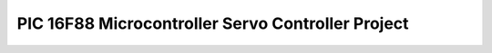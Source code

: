 .. meta::
   :description: 1) Introduction The goal of this assignment is to control the position of a servomotor by generate pulses on the output pin for a time specified by various volt

PIC 16F88 Microcontroller Servo Controller Project
==================================================
.. post:: 25, Jul, 2005
   :tags: PIC16F88
   :category: Machine Language
   :author: me
   :nocomments:

   .. rubric:: 1) Introduction
      :name: Microcontroller_introduction

   The goal of this assignment is to control the position of a
   servomotor by generate pulses on the output pin for a time specified
   by various voltage of the input pin of the chip. The voltage should
   also be displayed by a 7-segment
   \ `LED <http://en.wikipedia.org/wiki/Light-emitting_diode>`__\ 
   connected to some output pins of the chip.

   .. rubric:: 2) Overview of the PIC 16F88 Microcontroller
      :name: overview-of-the-pic-16f88-microcontroller

   PIC16F88 is a member of the huge Microcontroller Chip Family with 16
   I/O pins and 2 power pins. It contains a lot of functions which are
   abundant to this project. The essential features used by this project
   are
   · Programmable Flash

   · Data Memory

   · Interrupt

   · Internal clock and multiple time modules

   · A/D Module

   Information of other features, such as
   \ `EPROM <http://en.wikipedia.org/wiki/EPROM>`__\  access or power
   management, can be found in the datasheet of this chip, which is
   available at \ `www.microchip.com <http://www.microchip.com/>`__\ .

   .. rubric:: a)\  \ Programmable Flash
      :name: a-programmable-flash

   PIC16F88 has a 13 bit program counter, which can address 8K*14
   addresses, or up to 1FFFh. However, it is paged so that accessing
   above 4K*14 will cause a wraparound. That is, the actual address is
   the address masked with 3FFh. The size of the code in this project is
   far from this limit, however. The starting address after power up,
   named \ `Reset
   vector <http://en.wikipedia.org/wiki/Reset_vector>`__\ , located at
   0000h. The \ `interrupt
   vector <http://en.wikipedia.org/wiki/Interrupt_vector>`__\ , called
   by the chip when an interrupt occurs, located at 0004h. Stack memory
   is hardware implemented, and is indirectly manipulated by some
   instructions such as CALL and RETURN.

   .. rubric:: b)\  \ Data memory
      :name: b-data-memory

   Similar to
   \ `IBM-PC <http://en.wikipedia.org/wiki/IBM_Personal_Computer>`__\ ,
   data memory is divided into several parts, called Banks in this chip,
   and a bank selection must be made before accessing an address outside
   current bank. Each bank has a 128 bytes extent, and some of them are
   mapped to the same position for convenience. The lower part of bank
   is reserved for Special Function Registers, and above them are
   \ `General Purpose
   Registers <http://en.wikipedia.org/wiki/Processor_register>`__\ ,
   implemented as \ `static
   RAM <http://en.wikipedia.org/wiki/Static_random_access_memory>`__\ .
   To reduce bank selection, this project use 70h-7fh, the General
   Purpose Registers mapped to the same position in every bank. Some
   Special Function Registers are also accessed to perform tasks such as
   A/D I/O or timing. Accessing to these registers will be discussed
   later.

   .. rubric:: c)\  \ Interrupt
      :name: c-interrupt

   An interrupt is generated when predefined condition met, and the chip
   will make a call to the interrupt vector located at 0004h in the
   Programmable Flash. Some special flag bit in Some Special Function
   Registers are set before this call. This project use the A/D, Time0
   and Time1 overflow interrupts for asynchronous operation. The general
   tasks of the \ `interrupt
   handler <http://en.wikipedia.org/wiki/Interrupt_handler>`__\  are
   1. First, disable all interrupt to prevent reentry

   2. Save context information, such the value of W register, the Status
   register and program counter.

   3. Check desired flag bits to see if the reveal the desired type of
   the interrupt occurs, and handle it with the flag bits cleared for
   future handling.

   4. Restore context information to enable the program continues as
   usual after the interrupt occurs.

   5. At last, enable interrupts to enable future interrupts

   .. rubric:: d)\  \ Internal clock and multiple time modules
      :name: d-internal-clock-and-multiple-time-modules

   The chip comes with 3 timer modules, and 2 are used by this project.
   TMR0 and TMR1 are prescalable timers with different ranges. The TMR0
   register and TMR1H/TMR1L are readable and writeable counter register
   for these two timers, along with the Status register for synchronous
   operations. Interrupts are also generated when these counters
   overflow, and this project use them to invoke asynchronous operations
   and generate signals with varied time interval.

   .. rubric:: e)\  \ A/D Module
      :name: e-ad-module

   The chip comes with a 10-bit, 7-channel Analog to Digital module to
   convert input signals to 10 bit digital number. If the module is
   configured properly, after a flag bit in the ADCON0 register is set,
   an A/D conversation begins, and when it finishes, the result is
   placed into A/D result registers, namely ADRESH and ADRESL, and the
   flag bit is cleared. An peripheral interrupt is also generated to
   allow asynchronous operations

   .. rubric:: 3) Description of the test circuit
      :name: description-of-the-test-circuit

   Here is a block diagram in the assignment guideline of this project.
   Connection specification:

   ========== =========================== ================
   Pin number Description                 Connected to
   17         A/D input,  0-5V            Variable voltage
   18         Digital output, 33HZ signal Servomotor
   6-13       Digital output              7-segment LED
   5          Ground reference            Ground
   14         Positive supply             Power
   ========== =========================== ================

   .. rubric:: 4) Development of the control program
      :name: development-of-the-control-program

   This program is divided into following modules:

   - Initialization module

     - Port A Configuration
     - Port B Configuration
     - Frequency Setting
     - Interrupt Setting

   - Interrupt handler modules

     - A/D Interrupt
     - TMR1 Interrupt
     - TMR0 Interrupt

   With the reset and interrupt vector fixed, the program placed a jump
   instruction at the reset vector, and the destination of the jump is
   the actual beginning of the program. The program then calls the
   initialization module, and then enters an infinite loop and is ready
   for interrupts.

   .. rubric:: a)\  \ Initialization module
      :name: a-initialization-module

   This module is spitted into 4 modules. These modules are independent,
   so they can be composed into one, but they are separated for easier
   debugging and understanding.

   .. rubric:: i) Port A Configuration
      :name: i-port-a-configuration

   The task of this module is to set analog input and digital out pins.
   TRISA register is set to 1, indicates the pin RA0 is set to analog
   input, and the rest pings on PortA are set to digital output. The
   ANSEL register is also set to 1 to select RA0 for A/D conversation,
   and the ADCON0 is set to b'11000001' in accordance. After the
   configurations are finished, the first A/D conversation is triggered
   after a short wait.

   .. rubric:: ii) Port B Configuration
      :name: ii-port-b-configuration

   Because PortB is used for 7-segment LED display, both TRISB and PORTB
   registers are cleared to display nothing at the beginning.

   .. rubric:: iii) Frequency Setting
      :name: iii-frequency-setting

   The internal clock is set to 4MHZ, which is specified in the
   assignment guideline. This is implemented by setting the OSCCON
   register to b'01101110'.

   .. rubric:: iv) Interrupt Setting
      :name: iv-interrupt-setting

   This project uses 3 interrupts, A/D, TMR0 and TMR1. A/D is used for
   A/D conversations, TMR1 for a 33HZ signal generator, and TMR0 for
   pulses. INTCON and PIE1 are configured to enable these interrupts,
   and T1CON and OPTION_REG are used to scale TMR0 to 1:16, and TMR1 to
   1:1. TMR1L and TMR1H are initialized so that the first TMR1 overflow
   interrupt will occur 1/33 second later, and the timers are started
   when the configurations are done.

   .. rubric:: b)\  \ Interrupt handler modules
      :name: b-interrupt-handler-modules

   After necessary tasks of the interrupt handler are done, the flags
   bits of interrupts will be checked. If a flag bit of an interrupt is
   set, a corresponding handle routine will be called. Routinely
   interrupt handler tasks will be performed at last.

   .. rubric:: i) TMR1 Interrupt
      :name: i-tmr1-interrupt

   Both the initialization and the handler routine set TMR1H and TMR1L
   to 35233 to ensure the overflow interrupt will occur after 30303
   cycles, or 1/33 seconds, thus generate a 33HZ clock. For convenience,
   a high pulse signal output for the Servomotor and an A/D conversation
   request is also placed here. In other words, the pulse is set to high
   every 1/33 seconds, and the A/D conversation is also triggered every
   1/33 seconds. The TMR0 timer is also enabled to set the pulse to low
   after a period of time. This period is calculated after the voltage
   is read.

   .. rubric:: ii) A/D Interrupt
      :name: ii-ad-interrupt

   This interrupt handler does the heaviest job in the program. First,
   it copy the digitalized voltage into user defined variable named
   AnalogResultH and AnalogResultL, and AnalogResultL is abandoned since
   a continuum specified by AnalogResultH is enough. Then the duration
   of the high stage of the output pulse and the LAD output will be
   calculated. According to the document of the Servo, a high stage of
   0.36ms will cause the Servo turn to left, and 2.3 ms will cause it to
   turn right. Suppose the A/D result 0 means left, and 255 means right,
   then the duration of the high stage can be calculated by the
   following formula: Duration       = 0.36+AnalogResultH/256 \* 1.94 ms
   = 360+AnalogResultH*1,940/256   cycles to store the duration in TMR0,
   we need to prescale it to fit. The upper bound of it is 2.3 ms, or
   2,300 cycles. To make the maximum duration fit into a byte, the timer
   need to be prescaled to 1:16. Duration =360/16+(AnalogResultH/256)
   \*(1,940/16) ticks =22.5+ AnalogResultH/256\* 121.25 ticks Of course
   I can not do it with such precision with the little instruction set
   of the chip. Round downs are inevitable Duration ≈22 +
   AnalogResultH/256*121 ≈22 + -AnalogResultH/64 -AnalogResultH/128
   -AnalogResultH/256 So, to make the TMR0 overflows Duration ticks
   after the TMR1 interrupt rise the pulse signal, the TMR0 register
   must be set to TMR0           =256- Duration. This result is stored
   in a variable named Time0Interval, and is used by the TMR1 interrupt
   handler routine. This routine also scales the analog result to one
   digit value and displays it on a 7-segment LED. It is done by getting
   the high 4 bits of the high byte of the analog result.

   .. rubric:: iii) TMR0 Interrupt
      :name: iii-tmr0-interrupt

   This interrupt handler routine merely turn the TMR0 interrupt off,
   and output a low signal to end a pulse. **
   **

   .. rubric:: 5) Overview of testing done before burning the chip
      :name: overview-of-testing-done-before-burning-the-chip

   The test is done in the emulator. After loading the program into
   emulator, and execute it, it reads the value set on RA0, and output a
   pulse every 1/33HZ. 

